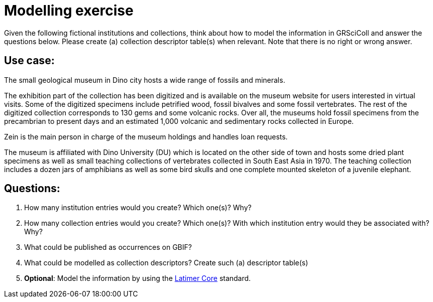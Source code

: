= Modelling exercise

Given the following fictional institutions and collections, think about how to model the information in GRSciColl and answer the questions below. Please create (a) collection descriptor table(s) when relevant. Note that there is no right or wrong answer.

== Use case:

[quote]
====
The small geological museum in Dino city hosts a wide range of fossils and minerals.

The exhibition part of the collection has been digitized and is available on the museum website for users interested in virtual visits. Some of the digitized specimens include petrified wood, fossil bivalves and some fossil vertebrates. The rest of the digitized collection corresponds to 130 gems and some volcanic rocks.
Over all, the museums hold fossil specimens from the precambrian to present days and an estimated 1,000 volcanic and sedimentary rocks collected in Europe.

Zein is the main person in charge of the museum holdings and handles loan requests.

The museum is affiliated with Dino University (DU) which is located on the other side of town and hosts some dried plant specimens as well as small teaching collections of vertebrates collected in South East Asia in 1970. The teaching collection includes a dozen jars of amphibians as well as some bird skulls and one complete mounted skeleton of a juvenile elephant.
====

== Questions:

. How many institution entries would you create? Which one(s)? Why?
. How many collection entries would you create? Which one(s)? With which institution entry would they be associated with? Why?
. What could be published as occurrences on GBIF?
. What could be modelled as collection descriptors? Create such (a) descriptor table(s)
. **Optional**: Model the information by using the https://ltc.tdwg.org/index.html[Latimer Core] standard.
